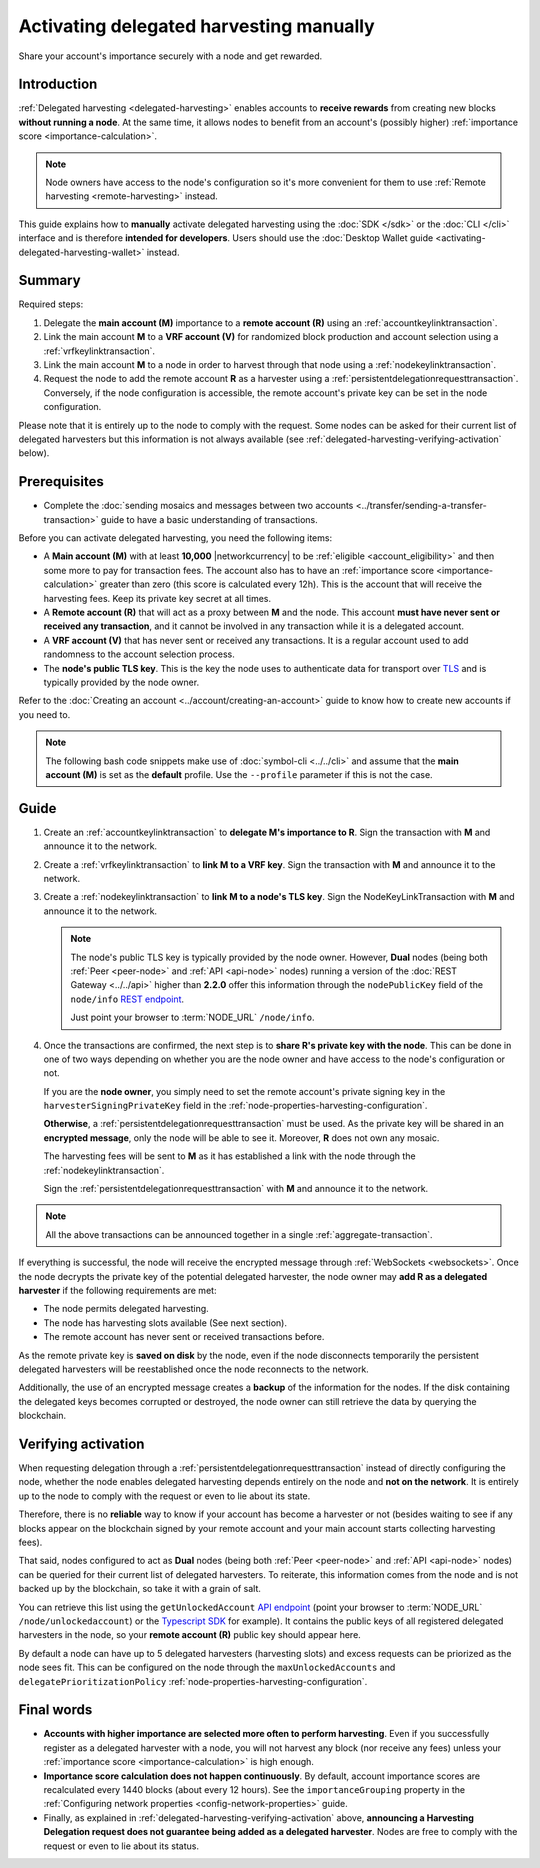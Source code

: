 .. post:: 25 Jan, 2021
    :category: Harvesting
    :tags: SDK
    :excerpt: 1
    :nocomments:

########################################
Activating delegated harvesting manually
########################################

Share your account's importance securely with a node and get rewarded.

************
Introduction
************

:ref:`Delegated harvesting <delegated-harvesting>` enables accounts to **receive rewards** from creating new blocks **without running a node**. At the same time, it allows nodes to benefit from an account's (possibly higher) :ref:`importance score <importance-calculation>`.

.. note:: Node owners have access to the node's configuration so it's more convenient for them to use :ref:`Remote harvesting <remote-harvesting>` instead.

This guide explains how to **manually** activate delegated harvesting using the :doc:`SDK </sdk>` or the :doc:`CLI </cli>` interface and is therefore **intended for developers**. Users should use the :doc:`Desktop Wallet guide <activating-delegated-harvesting-wallet>` instead.

*******
Summary
*******

Required steps:

1. Delegate the **main account (M)** importance to a **remote account (R)** using an :ref:`accountkeylinktransaction`.

2. Link the main account **M** to a **VRF account (V)** for randomized block production and account selection using a :ref:`vrfkeylinktransaction`.

3. Link the main account **M** to a node in order to harvest through that node using a :ref:`nodekeylinktransaction`.

4. Request the node to add the remote account **R** as a harvester using a :ref:`persistentdelegationrequesttransaction`. Conversely, if the node configuration is accessible, the remote account's private key can be set in the node configuration.

Please note that it is entirely up to the node to comply with the request. Some nodes can be asked for their current list of delegated harvesters but this information is not always available (see :ref:`delegated-harvesting-verifying-activation` below).

*************
Prerequisites
*************

- Complete the :doc:`sending mosaics and messages between two accounts <../transfer/sending-a-transfer-transaction>` guide to have a basic understanding of transactions.

Before you can activate delegated harvesting, you need the following items:

- A **Main account (M)** with at least **10,000** |networkcurrency| to be :ref:`eligible <account_eligibility>` and then some more to pay for transaction fees. The account also has to have an :ref:`importance score <importance-calculation>` greater than zero (this score is calculated every 12h). This is the account that will receive the harvesting fees. Keep its private key secret at all times.

- A **Remote account (R)** that will act as a proxy between **M** and the node. This account **must have never sent or received any transaction**, and it cannot be involved in any transaction while it is a delegated account.

- A **VRF account (V)** that has never sent or received any transactions. It is a regular account used to add randomness to the account selection process.

- The **node's public TLS key**. This is the key the node uses to authenticate data for transport over `TLS <https://en.wikipedia.org/wiki/Transport_Layer_Security>`__ and is typically provided by the node owner.

Refer to the :doc:`Creating an account <../account/creating-an-account>` guide to know how to create new accounts if you need to.

.. note:: The following bash code snippets make use of :doc:`symbol-cli <../../cli>` and assume that the **main account (M)** is set as the **default** profile. Use the ``‑‑profile`` parameter if this is not the case.

*****
Guide
*****

1. Create an :ref:`accountkeylinktransaction` to **delegate M's importance to R**. Sign the transaction with **M** and announce it to the network.

   .. example-code::

      .. viewsource:: ../../resources/examples/typescript/accountlink/ActivatingDelegatedHarvestingAccountLink.ts
        :language: typescript
        :start-after:  /* start block 02 */
        :end-before: /* end block 02 */

      .. viewsource:: ../../resources/examples/bash/accountlink/ActivatingDelegatedHarvestingAccountLink.sh
       :language: bash
       :start-after: #!/bin/sh

2. Create a :ref:`vrfkeylinktransaction` to **link M to a VRF key**. Sign the transaction with  **M** and announce it to the network.

   .. example-code::

      .. viewsource:: ../../resources/examples/typescript/accountlink/ActivatingDelegatedHarvestingVrfKeyLink.ts
        :language: typescript
        :start-after:  /* start block 02 */
        :end-before: /* end block 02 */

      .. viewsource:: ../../resources/examples/bash/accountlink/ActivatingDelegatedHarvestingVrfKeyLink.sh
       :language: bash
       :start-after: #!/bin/sh

3. Create a :ref:`nodekeylinktransaction` to **link M to a node's TLS key**. Sign the NodeKeyLinkTransaction with **M** and announce it to the network.

   .. note::

      The node's public TLS key is typically provided by the node owner. However, **Dual** nodes (being both :ref:`Peer <peer-node>` and :ref:`API <api-node>` nodes) running a version of the :doc:`REST Gateway <../../api>` higher than **2.2.0** offer this information through the ``nodePublicKey`` field of the ``node/info`` `REST endpoint <https://docs.symbolplatform.com/symbol-openapi/v0.10.6/#operation/getNodeInfo>`_.

      Just point your browser to :term:`NODE_URL` ``/node/info``.

   .. example-code::

      .. viewsource:: ../../resources/examples/typescript/accountlink/ActivatingDelegatedHarvestingNodeKeyLink.ts
        :language: typescript
        :start-after:  /* start block 02 */
        :end-before: /* end block 02 */

      .. viewsource:: ../../resources/examples/bash/accountlink/ActivatingDelegatedHarvestingNodeKeyLink.sh
       :language: bash
       :start-after: #!/bin/sh

4. Once the transactions are confirmed, the next step is to **share R's private key with the node**. This can be done in one of two ways depending on whether you are the node owner and have access to the node's configuration or not.

   If you are the **node owner**, you simply need to set the remote account's private signing key in the ``harvesterSigningPrivateKey`` field in the :ref:`node-properties-harvesting-configuration`.

   **Otherwise**, a :ref:`persistentdelegationrequesttransaction` must be used. As the private key will be shared in an **encrypted message**, only the node will be able to see it. Moreover, **R** does not own any mosaic.

   The harvesting fees will be sent to **M** as it has established a link with the node through the :ref:`nodekeylinktransaction`.

   Sign the :ref:`persistentdelegationrequesttransaction` with **M** and announce it to the network.

   .. example-code::

      .. viewsource:: ../../resources/examples/typescript/accountlink/ActivatingDelegatedHarvestingPersistentRequest.ts
        :language: typescript
        :start-after:  /* start block 02 */
        :end-before: /* end block 02 */

      .. viewsource:: ../../resources/examples/bash/accountlink/ActivatingDelegatedHarvestingPersistentRequest.sh
       :language: bash
       :start-after: #!/bin/sh

.. note:: All the above transactions can be announced together in a single :ref:`aggregate-transaction`.

If everything is successful, the node will receive the encrypted message through :ref:`WebSockets <websockets>`. Once the node decrypts the private key of the potential delegated harvester, the node owner may **add R as a delegated harvester** if the following requirements are met:

- The node permits delegated harvesting.
- The node has harvesting slots available (See next section).
- The remote account has never sent or received transactions before.

As the remote private key is **saved on disk** by the node, even if the node disconnects temporarily the persistent delegated harvesters will be reestablished once the node reconnects to the network.

Additionally, the use of an encrypted message creates a **backup** of the information for the nodes. If the disk containing the delegated keys becomes corrupted or destroyed, the node owner can still retrieve the data by querying the blockchain.

.. _delegated-harvesting-verifying-activation:

********************
Verifying activation
********************

When requesting delegation through a :ref:`persistentdelegationrequesttransaction` instead of directly configuring the node, whether the node enables delegated harvesting depends entirely on the node and **not on the network**. It is entirely up to the node to comply with the request or even to lie about its state.

Therefore, there is no **reliable** way to know if your account has become a harvester or not (besides waiting to see if any blocks appear on the blockchain signed by your remote account and your main account starts collecting harvesting fees).

That said, nodes configured to act as **Dual** nodes (being both :ref:`Peer <peer-node>` and :ref:`API <api-node>` nodes) can be queried for their current list of delegated harvesters. To reiterate, this information comes from the node and is not backed up by the blockchain, so take it with a grain of salt.

You can retrieve this list using the ``getUnlockedAccount`` `API endpoint <https://docs.symbolplatform.com/symbol-openapi/v0.10.6/#operation/getUnlockedAccount>`_ (point your browser to :term:`NODE_URL` ``/node/unlockedaccount``) or the `Typescript SDK <https://docs.symbolplatform.com/symbol-sdk-typescript-javascript/0.22.2/classes/_src_infrastructure_nodehttp_.nodehttp.html#getunlockedaccount>`_ for example). It contains the public keys of all registered delegated harvesters in the node, so your **remote account (R)** public key should appear here.

By default a node can have up to 5 delegated harvesters (harvesting slots) and excess requests can be priorized as the node sees fit. This can be configured on the node through the ``maxUnlockedAccounts`` and ``delegatePrioritizationPolicy`` :ref:`node-properties-harvesting-configuration`.

***********
Final words
***********

- **Accounts with higher importance are selected more often to perform harvesting**. Even if you successfully register as a delegated harvester with a node, you will not harvest any block (nor receive any fees) unless your :ref:`importance score <importance-calculation>` is high enough.

- **Importance score calculation does not happen continuously**. By default, account importance scores are recalculated every 1440 blocks (about every 12 hours). See the ``importanceGrouping`` property in the :ref:`Configuring network properties <config-network-properties>` guide.

- Finally, as explained in :ref:`delegated-harvesting-verifying-activation` above, **announcing a Harvesting Delegation request does not guarantee being added as a delegated harvester**. Nodes are free to comply with the request or even to lie about its status.
